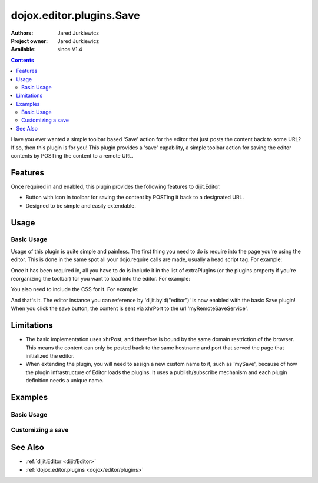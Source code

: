 .. _dojox/editor/plugins/Save:

=========================
dojox.editor.plugins.Save
=========================

:Authors: Jared Jurkiewicz
:Project owner: Jared Jurkiewicz
:Available: since V1.4

.. contents::
    :depth: 2

Have you ever wanted a simple toolbar based 'Save' action for the editor that just posts the content back to some URL?   If so, then this plugin is for you!  This plugin provides a 'save' capability, a simple toolbar action for saving the editor contents by POSTing the content to a remote URL.

Features
========

Once required in and enabled, this plugin provides the following features to dijit.Editor.

* Button with icon in toolbar for saving the content by POSTing it back to a designated URL.
* Designed to be simple and easily extendable.

Usage
=====

Basic Usage
-----------
Usage of this plugin is quite simple and painless.  The first thing you need to do is require into the page you're using the editor.  This is done in the same spot all your dojo.require calls are made, usually a head script tag.  For example:

.. js ::
 
    dojo.require("dijit.Editor");
    dojo.require("dojox.editor.plugins.Save");


Once it has been required in, all you have to do is include it in the list of extraPlugins (or the plugins property if you're reorganizing the toolbar) for you want to load into the editor.  For example:

.. html ::

  <div data-dojo-type="dijit.Editor" id="editor" data-dojo-props="extraPlugins:[{name: 'save', url: 'myRemoteSaveService'}]"></div>


You also need to include the CSS for it.  For example:

.. html ::

  <style>
    @import "dojox/editor/plugins/resources/css/Save.css";
  </style>


And that's it.  The editor instance you can reference by 'dijit.byId("editor")' is now enabled with the basic Save plugin!  When you click the save button, the content is sent via xhrPort to the url 'myRemoteSaveService'.

Limitations
===========

* The basic implementation uses xhrPost, and therefore is bound by the same domain restriction of the browser.  This means the content can only be posted back to the same hostname and port that served the page that initialized the editor.

* When extending the plugin, you will need to assign a new custom name to it, such as 'mySave', because of how the plugin infrastructure of Editor loads the plugins.  It uses a publish/subscribe mechanism and each plugin definition needs a unique name.

Examples
========

Basic Usage
-----------

.. code-example::
  :djConfig: parseOnLoad: true
  :version: 1.4

  .. javascript::

    <script>
      dojo.require("dijit.Editor");
      dojo.require("dojox.editor.plugins.Save");
    </script>

  .. css::

    <style>
      @import "{{baseUrl}}dojox/editor/plugins/resources/css/Save.css";
    </style>
    
  .. html::

    <b>Enter whatever you like in the editor, then press the 'Save' button.  The console will emit a message about no post-back URL, since there is no service assigned to the demo.</b>
    <br>
    <div data-dojo-type="dijit.Editor" height="250px" id="input" data-dojo-props="extraPlugins:['save']">
    <div>
    <br>
    blah blah & blah!
    <br>
    </div>
    <br>
    <table>
    <tbody>
    <tr>
    <td style="border-style:solid; border-width: 2px; border-color: gray;">One cell</td>
    <td style="border-style:solid; border-width: 2px; border-color: gray;">
    Two cell
    </td>
    </tr>
    </tbody>
    </table>
    <ul>
    <li>item one</li>
    <li>
    item two
    </li>
    </ul>
    </div>

Customizing a save
------------------

.. code-example::
  :djConfig: parseOnLoad: false
  :version: 1.4

  .. javascript::

    <script>
      dojo.require("dojo.parser");
      dojo.require("dijit.Editor");
      dojo.require("dojox.editor.plugins.Save");

      dojo.ready(function(){

        dojo.declare("mySavePlugin", [dojox.editor.plugins.Save],{
          save: function(content){
            alert(content);
            this.inherited(arguments);
          }
        });

        dojo.subscribe(dijit._scopeName + ".Editor.getPlugin", null, function(o){
          if(o.plugin){ return; }
          var name = o.args.name.toLowerCase();
          if(name ===  "mysave"){
             o.plugin = new mySavePlugin({
               url: ("url" in o.args)?o.args.url:"",
               logResults: ("logResults" in o.args)?o.args.logResults:true
             });
           }
         });
         // Now we can parse the page since we defined our save plugin above.
         dojo.parser.parse();
        });
    </script>

  .. css::

    <style>
      @import "{{baseUrl}}dojox/editor/plugins/resources/css/Save.css";
    </style>
    
  .. html::

    <b>Enter whatever you like in the editor, then press the 'Save' button.  An alert will appear with the content before the actual save is invoked.</b>
    <br>
    <div data-dojo-type="dijit.Editor" height="250px" id="input" data-dojo-props="extraPlugins:['mySave']">
    <div>
    <br>
    blah blah & blah!
    <br>
    </div>
    <br>
    <table>
    <tbody>
    <tr>
    <td>One cell</td>
    <td>
    Two cell
    </td>
    </tr>
    </tbody>
    </table>
    <ul>
    <li>item one</li>
    <li>
    item two
    </li>
    </ul>
    </div>

See Also
========

* :ref:`dijit.Editor <dijit/Editor>`
* :ref:`dojox.editor.plugins <dojox/editor/plugins>`
